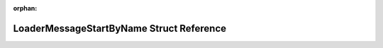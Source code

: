 .. meta::55893525c1488087971e70709c944ae0be855625cda52fa7e29e4b87c8479b634486c590526ff301e3aa24ad7e38caa1b20a5ad38c2740cc899d371008f9c1ee

:orphan:

.. title:: Flipper Zero Firmware: LoaderMessageStartByName Struct Reference

LoaderMessageStartByName Struct Reference
=========================================

.. container:: doxygen-content

   
   .. raw:: html
     :file: struct_loader_message_start_by_name.html
